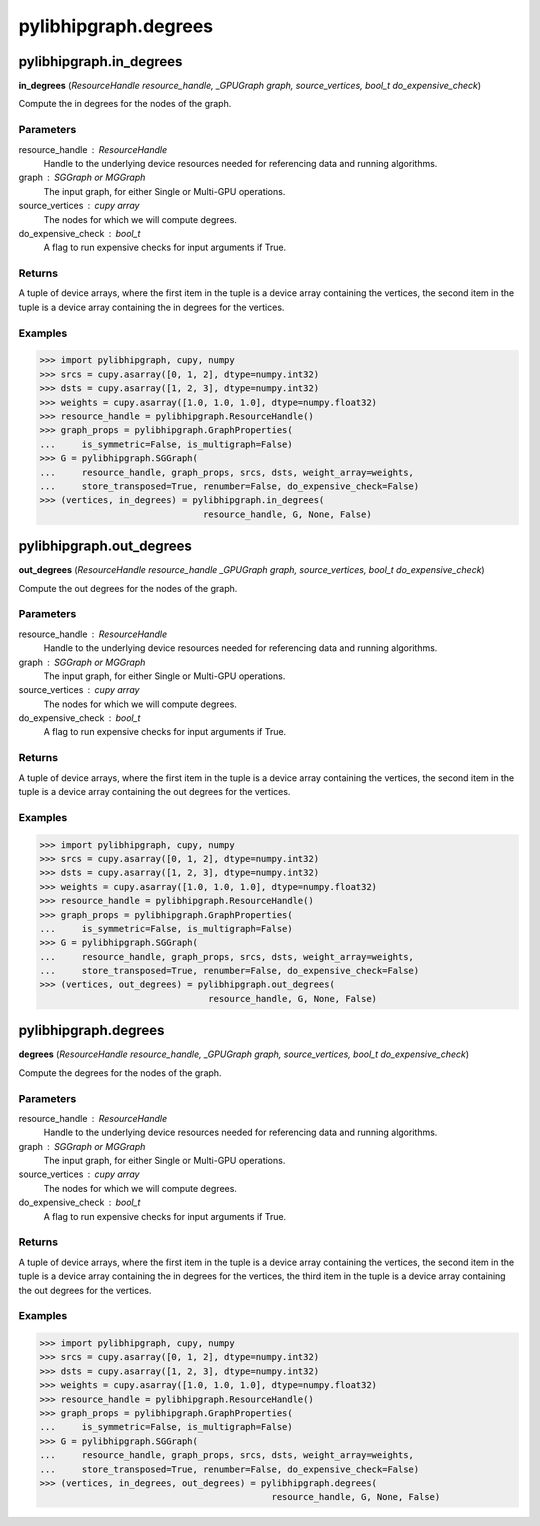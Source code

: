 .. meta::
  :description: ROCm-DS pylibhipgraph API reference library
  :keywords: hipGRAPH, pylibhipgraph, pylibhipgraph.degrees, rocGRAPH, ROCm-DS, API, documentation

.. _pylibhipgraph-degrees:

*******************************************
pylibhipgraph.degrees
*******************************************

pylibhipgraph.in_degrees
=========================

**in_degrees** (*ResourceHandle resource_handle, _GPUGraph graph, source_vertices, bool_t do_expensive_check*)

Compute the in degrees for the nodes of the graph.

Parameters
----------

resource_handle : ResourceHandle
    Handle to the underlying device resources needed for referencing data
    and running algorithms.

graph : SGGraph or MGGraph
    The input graph, for either Single or Multi-GPU operations.

source_vertices : cupy array
    The nodes for which we will compute degrees.

do_expensive_check : bool_t
    A flag to run expensive checks for input arguments if True.

Returns
-------

A tuple of device arrays, where the first item in the tuple is a device
array containing the vertices, the second item in the tuple is a device
array containing the in degrees for the vertices.

Examples
--------

.. code:: Python

    >>> import pylibhipgraph, cupy, numpy
    >>> srcs = cupy.asarray([0, 1, 2], dtype=numpy.int32)
    >>> dsts = cupy.asarray([1, 2, 3], dtype=numpy.int32)
    >>> weights = cupy.asarray([1.0, 1.0, 1.0], dtype=numpy.float32)
    >>> resource_handle = pylibhipgraph.ResourceHandle()
    >>> graph_props = pylibhipgraph.GraphProperties(
    ...     is_symmetric=False, is_multigraph=False)
    >>> G = pylibhipgraph.SGGraph(
    ...     resource_handle, graph_props, srcs, dsts, weight_array=weights,
    ...     store_transposed=True, renumber=False, do_expensive_check=False)
    >>> (vertices, in_degrees) = pylibhipgraph.in_degrees(
                                   resource_handle, G, None, False)

pylibhipgraph.out_degrees
=========================

**out_degrees** (*ResourceHandle resource_handle _GPUGraph graph, source_vertices, bool_t do_expensive_check*)

Compute the out degrees for the nodes of the graph.

Parameters
----------

resource_handle : ResourceHandle
    Handle to the underlying device resources needed for referencing data
    and running algorithms.

graph : SGGraph or MGGraph
    The input graph, for either Single or Multi-GPU operations.

source_vertices : cupy array
    The nodes for which we will compute degrees.

do_expensive_check : bool_t
    A flag to run expensive checks for input arguments if True.

Returns
-------

A tuple of device arrays, where the first item in the tuple is a device
array containing the vertices, the second item in the tuple is a device
array containing the out degrees for the vertices.

Examples
--------

.. code:: Python

    >>> import pylibhipgraph, cupy, numpy
    >>> srcs = cupy.asarray([0, 1, 2], dtype=numpy.int32)
    >>> dsts = cupy.asarray([1, 2, 3], dtype=numpy.int32)
    >>> weights = cupy.asarray([1.0, 1.0, 1.0], dtype=numpy.float32)
    >>> resource_handle = pylibhipgraph.ResourceHandle()
    >>> graph_props = pylibhipgraph.GraphProperties(
    ...     is_symmetric=False, is_multigraph=False)
    >>> G = pylibhipgraph.SGGraph(
    ...     resource_handle, graph_props, srcs, dsts, weight_array=weights,
    ...     store_transposed=True, renumber=False, do_expensive_check=False)
    >>> (vertices, out_degrees) = pylibhipgraph.out_degrees(
                                    resource_handle, G, None, False)


pylibhipgraph.degrees
=========================

**degrees** (*ResourceHandle resource_handle, _GPUGraph graph, source_vertices, bool_t do_expensive_check*)

Compute the degrees for the nodes of the graph.

Parameters
----------

resource_handle : ResourceHandle
    Handle to the underlying device resources needed for referencing data
    and running algorithms.

graph : SGGraph or MGGraph
    The input graph, for either Single or Multi-GPU operations.

source_vertices : cupy array
    The nodes for which we will compute degrees.

do_expensive_check : bool_t
    A flag to run expensive checks for input arguments if True.

Returns
-------

A tuple of device arrays, where the first item in the tuple is a device
array containing the vertices, the second item in the tuple is a device
array containing the in degrees for the vertices, the third item in the
tuple is a device array containing the out degrees for the vertices.

Examples
--------

.. code:: Python

    >>> import pylibhipgraph, cupy, numpy
    >>> srcs = cupy.asarray([0, 1, 2], dtype=numpy.int32)
    >>> dsts = cupy.asarray([1, 2, 3], dtype=numpy.int32)
    >>> weights = cupy.asarray([1.0, 1.0, 1.0], dtype=numpy.float32)
    >>> resource_handle = pylibhipgraph.ResourceHandle()
    >>> graph_props = pylibhipgraph.GraphProperties(
    ...     is_symmetric=False, is_multigraph=False)
    >>> G = pylibhipgraph.SGGraph(
    ...     resource_handle, graph_props, srcs, dsts, weight_array=weights,
    ...     store_transposed=True, renumber=False, do_expensive_check=False)
    >>> (vertices, in_degrees, out_degrees) = pylibhipgraph.degrees(
                                                resource_handle, G, None, False)
